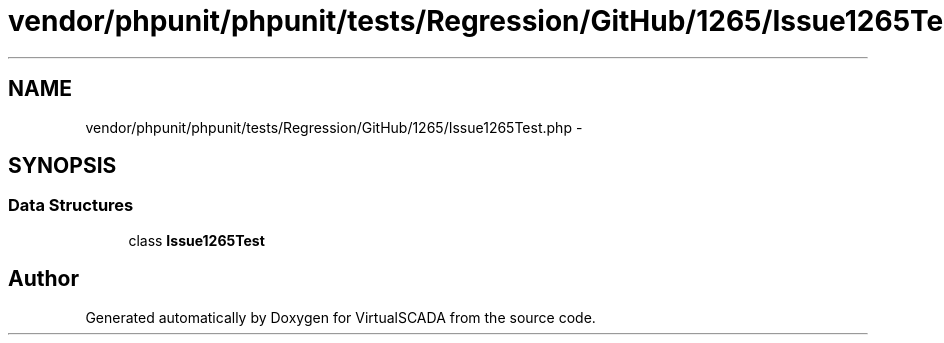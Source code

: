 .TH "vendor/phpunit/phpunit/tests/Regression/GitHub/1265/Issue1265Test.php" 3 "Tue Apr 14 2015" "Version 1.0" "VirtualSCADA" \" -*- nroff -*-
.ad l
.nh
.SH NAME
vendor/phpunit/phpunit/tests/Regression/GitHub/1265/Issue1265Test.php \- 
.SH SYNOPSIS
.br
.PP
.SS "Data Structures"

.in +1c
.ti -1c
.RI "class \fBIssue1265Test\fP"
.br
.in -1c
.SH "Author"
.PP 
Generated automatically by Doxygen for VirtualSCADA from the source code\&.

